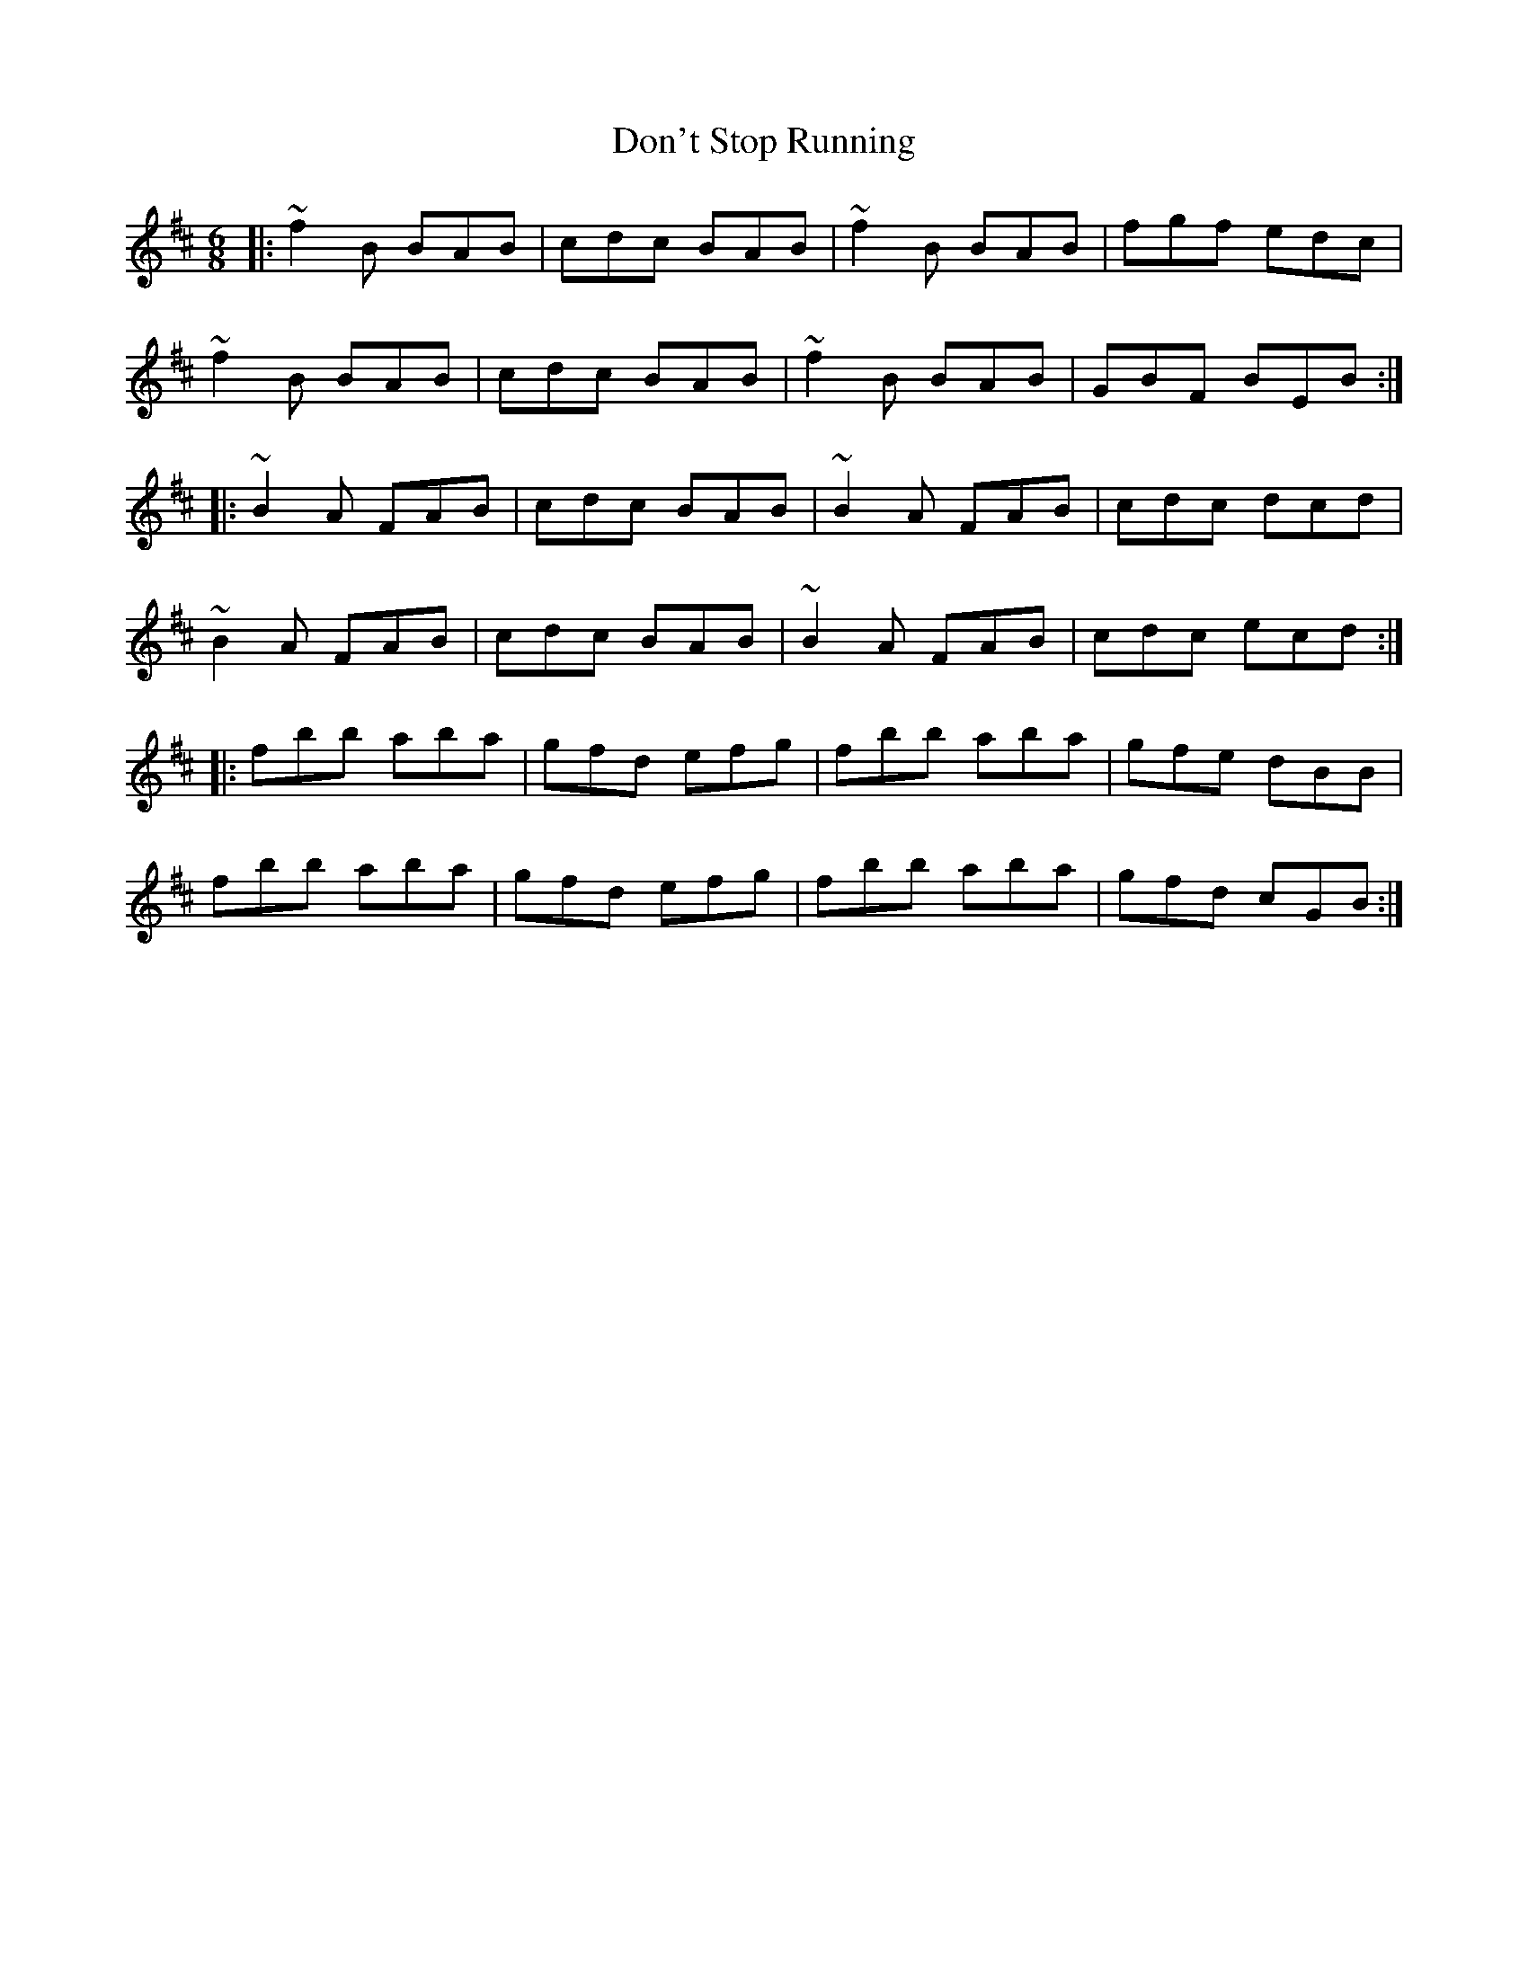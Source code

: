 X: 10353
T: Don't Stop Running
R: jig
M: 6/8
K: Bminor
|:~f2B BAB|cdc BAB|~f2B BAB|fgf edc|
~f2B BAB|cdc BAB|~f2B BAB|GBF BEB:|
|:~B2A FAB|cdc BAB|~B2A FAB|cdc dcd|
~B2A FAB|cdc BAB|~B2A FAB|cdc ecd:|
|:fbb aba|gfd efg|fbb aba|gfe dBB|
fbb aba|gfd efg|fbb aba|gfd cGB:|


